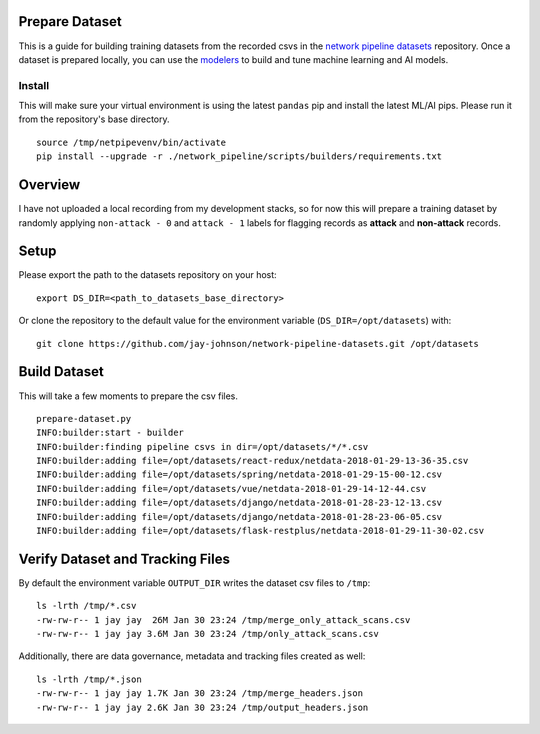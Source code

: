Prepare Dataset
===============

This is a guide for building training datasets from the recorded csvs in the `network pipeline datasets`_ repository. Once a dataset is prepared locally, you can use the `modelers`_ to build and tune machine learning and AI models.

.. _network pipeline datasets: https://github.com/jay-johnson/network-pipeline-datasets
.. _modelers: https://github.com/jay-johnson/network-pipeline/network_pipeline/scripts/modelers

Install
-------

This will make sure your virtual environment is using the latest ``pandas`` pip and install the latest ML/AI pips. Please run it from the repository's base directory.

::

    source /tmp/netpipevenv/bin/activate
    pip install --upgrade -r ./network_pipeline/scripts/builders/requirements.txt

Overview
========

I have not uploaded a local recording from my development stacks, so for now this will prepare a training dataset by randomly applying ``non-attack - 0`` and ``attack - 1`` labels for flagging records as **attack** and **non-attack** records.

Setup 
=====

Please export the path to the datasets repository on your host:

::

    export DS_DIR=<path_to_datasets_base_directory>

Or clone the repository to the default value for the environment variable (``DS_DIR=/opt/datasets``) with:

::

    git clone https://github.com/jay-johnson/network-pipeline-datasets.git /opt/datasets

Build Dataset
=============

This will take a few moments to prepare the csv files.

::

    prepare-dataset.py
    INFO:builder:start - builder
    INFO:builder:finding pipeline csvs in dir=/opt/datasets/*/*.csv
    INFO:builder:adding file=/opt/datasets/react-redux/netdata-2018-01-29-13-36-35.csv
    INFO:builder:adding file=/opt/datasets/spring/netdata-2018-01-29-15-00-12.csv
    INFO:builder:adding file=/opt/datasets/vue/netdata-2018-01-29-14-12-44.csv
    INFO:builder:adding file=/opt/datasets/django/netdata-2018-01-28-23-12-13.csv
    INFO:builder:adding file=/opt/datasets/django/netdata-2018-01-28-23-06-05.csv
    INFO:builder:adding file=/opt/datasets/flask-restplus/netdata-2018-01-29-11-30-02.csv

Verify Dataset and Tracking Files
=================================

By default the environment variable ``OUTPUT_DIR`` writes the dataset csv files to ``/tmp``:

::

    ls -lrth /tmp/*.csv
    -rw-rw-r-- 1 jay jay  26M Jan 30 23:24 /tmp/merge_only_attack_scans.csv
    -rw-rw-r-- 1 jay jay 3.6M Jan 30 23:24 /tmp/only_attack_scans.csv


Additionally, there are data governance, metadata and tracking files created as well:

::

    ls -lrth /tmp/*.json
    -rw-rw-r-- 1 jay jay 1.7K Jan 30 23:24 /tmp/merge_headers.json
    -rw-rw-r-- 1 jay jay 2.6K Jan 30 23:24 /tmp/output_headers.json
